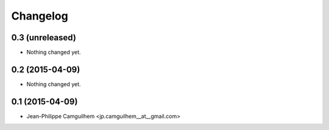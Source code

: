 Changelog
=========

0.3 (unreleased)
----------------

- Nothing changed yet.


0.2 (2015-04-09)
----------------

- Nothing changed yet.


0.1 (2015-04-09)
----------------

- Jean-Philippe Camguilhem <jp.camguilhem__at__gmail.com>

